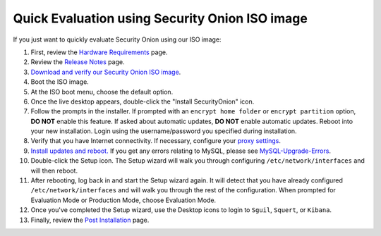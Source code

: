 Quick Evaluation using Security Onion ISO image
===============================================

If you just want to quickly evaluate Security Onion using our ISO image:

#. First, review the `Hardware Requirements <Hardware>`__ page.
#. Review the `Release Notes <Release-Notes>`__ page.
#. `Download and verify our Security Onion ISO
   image <https://github.com/Security-Onion-Solutions/security-onion/blob/master/Verify_ISO.md>`__.
#. Boot the ISO image.
#. At the ISO boot menu, choose the default option.
#. Once the live desktop appears, double-click the "Install
   SecurityOnion" icon.
#. Follow the prompts in the installer. If prompted with an
   ``encrypt home folder`` or ``encrypt partition`` option, **DO NOT**
   enable this feature. If asked about automatic updates, **DO NOT**
   enable automatic updates. Reboot into your new installation. Login
   using the username/password you specified during installation.
#. Verify that you have Internet connectivity. If necessary, configure
   your `proxy settings <Proxy>`__.
#. `Install updates and reboot. <Upgrade>`__ If you get any errors
   relating to MySQL, please see
   `MySQL-Upgrade-Errors <MySQL-Upgrade-Errors>`__.
#. Double-click the Setup icon. The Setup wizard will walk you through
   configuring ``/etc/network/interfaces`` and will then reboot.
#. After rebooting, log back in and start the Setup wizard again. It
   will detect that you have already configured
   ``/etc/network/interfaces`` and will walk you through the rest of the
   configuration. When prompted for Evaluation Mode or Production Mode,
   choose Evaluation Mode.
#. Once you've completed the Setup wizard, use the Desktop icons to
   login to ``Sguil``, ``Squert``, or ``Kibana``.
#. Finally, review the `Post Installation <PostInstallation>`__ page.
